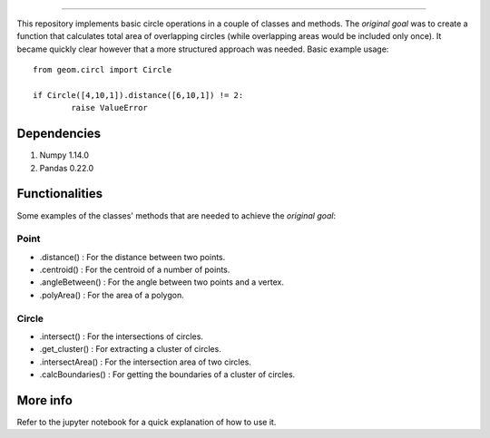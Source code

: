 .. image:: images/circles_icon_3c.png
    :width: 200
=================

This repository implements basic circle operations in a couple of classes and methods. 
The *original goal* was to create a function that calculates total area of overlapping circles (while overlapping areas would be included only once).
It became quickly clear however that a more structured approach was needed. 
Basic example usage::

    from geom.circl import Circle
	
    if Circle([4,10,1]).distance([6,10,1]) != 2:
	    raise ValueError

	
Dependencies
============

1. Numpy 1.14.0
2. Pandas 0.22.0
	

Functionalities
===============

Some examples of the classes' methods that are needed to achieve the *original goal*:

Point
-----

* .distance() : For the distance between two points.
* .centroid() : For the centroid of a number of points.
* .angleBetween() : For the angle between two points and a vertex.
* .polyArea() : For the area of a polygon.
Circle
------

* .intersect() : For the intersections of circles.
* .get_cluster() : For extracting a cluster of circles.
* .intersectArea() : For the intersection area of two circles.
* .calcBoundaries() : For getting the boundaries of a cluster of circles.


More info
=========

Refer to the jupyter notebook for a quick explanation of how to use it.